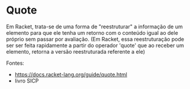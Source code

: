 * Quote

Em Racket, trata-se de uma forma de "reestruturar" a informação de um elemento para que ele tenha um retorno com o conteúdo igual ao dele próprio sem passar por avaliação. (Em Racket, essa reestruturação pode ser ser feita rapidamente a partir do operador 'quote' que ao receber um elemento, retorna a versão reestruturada referente a ele)

Fontes:
- https://docs.racket-lang.org/guide/quote.html
- livro SICP